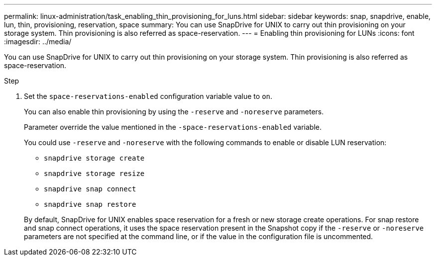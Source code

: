 ---
permalink: linux-administration/task_enabling_thin_provisioning_for_luns.html
sidebar: sidebar
keywords: snap, snapdrive, enable, lun, thin, provisioning, reservation, space
summary: You can use SnapDrive for UNIX to carry out thin provisioning on your storage system. Thin provisioning is also referred as space-reservation.
---
= Enabling thin provisioning for LUNs
:icons: font
:imagesdir: ../media/

[.lead]
You can use SnapDrive for UNIX to carry out thin provisioning on your storage system. Thin provisioning is also referred as space-reservation.

.Step

. Set the `space-reservations-enabled` configuration variable value to `on`.
+
You can also enable thin provisioning by using the `-reserve` and `-noreserve` parameters.
+
Parameter override the value mentioned in the `-space-reservations-enabled` variable.
+
You could use `-reserve` and `-noreserve` with the following commands to enable or disable LUN reservation:

 ** `snapdrive storage create`
 ** `snapdrive storage resize`
 ** `snapdrive snap connect`
 ** `snapdrive snap restore`

+
By default, SnapDrive for UNIX enables space reservation for a fresh or new storage create operations. For snap restore and snap connect operations, it uses the space reservation present in the Snapshot copy if the `-reserve` or `-noreserve` parameters are not specified at the command line, or if the value in the configuration file is uncommented.
